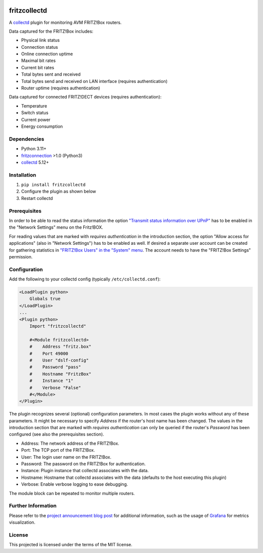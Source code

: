 .. image:: https://travis-ci.org/fetzerch/fritzcollectd.svg?branch=master
    :target: https://travis-ci.org/fetzerch/fritzcollectd
    :alt: Travis CI Status

.. image:: https://coveralls.io/repos/github/fetzerch/fritzcollectd/badge.svg?branch=master
    :target: https://coveralls.io/github/fetzerch/fritzcollectd?branch=master
    :alt: Coveralls Status

.. image:: https://img.shields.io/pypi/v/fritzcollectd.svg
    :target: https://pypi.org/project/fritzcollectd
    :alt: PyPI Version

fritzcollectd
=============

A `collectd <http://collectd.org>`__ plugin for monitoring AVM FRITZ!Box
routers.

Data captured for the FRITZ!Box includes:

* Physical link status
* Connection status
* Online connection uptime
* Maximal bit rates
* Current bit rates
* Total bytes sent and received
* Total bytes send and received on LAN interface (requires authentication)
* Router uptime (requires authentication)

Data captured for connected FRITZ!DECT devices (requires authentication):

* Temperature
* Switch status
* Current power
* Energy consumption

Dependencies
------------
* Python 3.11+
* `fritzconnection <https://github.com/kbr/fritzconnection>`__ >1.0 (Python3)
* `collectd <http://collectd.org>`__ 5.12+

Installation
------------
1. ``pip install fritzcollectd``
2. Configure the plugin as shown below
3. Restart collectd

Prerequisites
-------------

In order to be able to read the status information the option `"Transmit status
information over UPnP" <https://en.avm.de/service/fritzbox/fritzbox-7490/knowledge-base/publication/show/894_Setting-up-automatic-port-sharing-via-UPnP/>`_
has to be enabled in the "Network Settings" menu on the Fritz!BOX.

For reading values that are marked with *requires authentication* in the
introduction section, the option "Allow access for applications" (also in
"Network Settings") has to be enabled as well. If desired a separate user
account can be created for gathering statistics in `"FRITZ!Box Users" in the
"System" menu <https://en.avm.de/service/fritzbox/fritzbox-4020/knowledge-base/publication/show/1522_Accessing-FRITZ-Box-from-the-home-network-with-user-accounts/>`_.
The account needs to have the "FRITZ!Box Settings" permission.

Configuration
-------------
Add the following to your collectd config (typically ``/etc/collectd.conf``):

.. code:: xml

    <LoadPlugin python>
        Globals true
    </LoadPlugin>
    ...
    <Plugin python>
        Import "fritzcollectd"

        #<Module fritzcollectd>
        #    Address "fritz.box"
        #    Port 49000
        #    User "dslf-config"
        #    Password "pass"
        #    Hostname "FritzBox"
        #    Instance "1"
        #    Verbose "False"
        #</Module>
    </Plugin>

The plugin recognizes several (optional) configuration parameters. In most
cases the plugin works without any of these parameters. It might be necessary
to specify `Address` if the router's host name has been changed. The values
in the introduction section that are marked with *requires authentication*
can only be queried if the router's `Password` has been configured (see also
the prerequisites section).

* Address: The network address of the FRITZ!Box.
* Port: The TCP port of the FRITZ!Box.
* User: The login user name on the FRITZ!Box.
* Password: The password on the FRITZ!Box for authentication.
* Instance: Plugin instance that collectd associates with the data.
* Hostname: Hostname that collectd associates with the data (defaults to the
  host executing this plugin)
* Verbose: Enable verbose logging to ease debugging.

The module block can be repeated to monitor multiple routers.

Further Information
-------------------

Please refer to the `project announcement blog post <https://fetzerch.github.io/2014/08/23/fritzcollectd/>`__
for additional information, such as the usage of `Grafana <http://grafana.org>`__
for metrics visualization.

License
-------
This projected is licensed under the terms of the MIT license.
